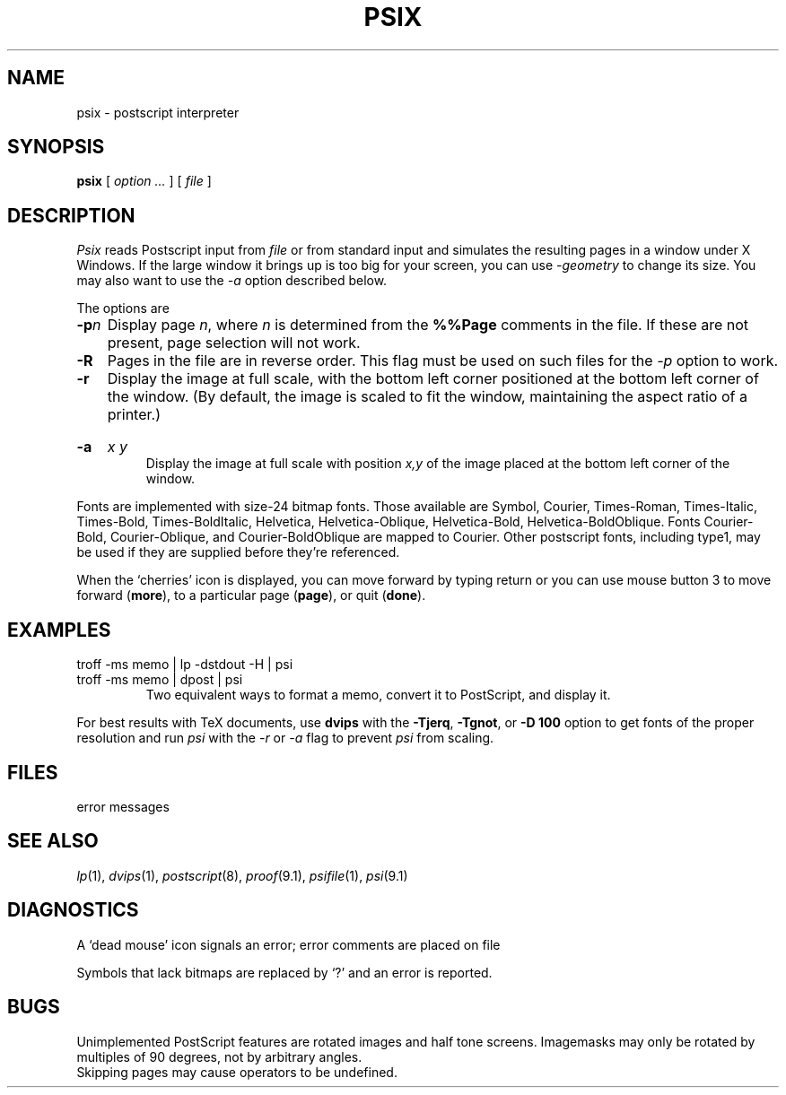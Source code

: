 .TH PSIX 1
.CT 1 writing_output
.SH NAME
psix \- postscript interpreter
.SH SYNOPSIS
.B psix
[
.I option ...
] [
.I file
]
.SH DESCRIPTION
.I Psix
reads Postscript input from
.I file
or from standard input
and simulates the resulting pages in a
window under X Windows.
If the large window it brings up is too big
for your screen, you can use
.I -geometry
to change its size. You may also want to use the
.I -a
option described below.
.PP
The options are
.TP
.BI -p n
Display page
.IR n ,
where
.I n
is determined from the
.B %%Page
comments in the file.
If these are not present, page selection will not work.
.TP
.B -R
Pages in the file are in reverse order. This flag must be used on such files
for the
.I -p
option to work.
.TP
.B -r
Display the image at full scale, with the bottom left
corner positioned at the bottom left corner of the window.
(By default, the image is scaled to fit the window, maintaining
the aspect ratio of a printer.)
.HP
.B -a
.I x y
.br
Display the image at full scale with position
.I x,y
of the image placed at the bottom left corner of the window.
.PP
Fonts are implemented with size-24 bitmap fonts.
Those available are
Symbol, Courier, Times-Roman, Times-Italic, Times-Bold, Times-BoldItalic, Helvetica,
Helvetica-Oblique, Helvetica-Bold, Helvetica-BoldOblique.
Fonts
Courier-Bold,
Courier-Oblique,
and
Courier-BoldOblique
are mapped to
Courier.
Other postscript fonts, including type1, may be used if
they are supplied before they're referenced.
.PP
When the `cherries' icon is displayed, you can move forward
by typing return or you can use mouse button 3
to move forward
.RB ( more ),
to a particular page
.RB ( page ),
or quit 
.RB ( done ).
.SH EXAMPLES
.TP
.L
troff -ms memo | lp -dstdout -H | psi
.br
.ns
.TP
.L
troff -ms memo | dpost | psi
Two equivalent ways to format a memo, convert it to PostScript,
and display it.
.PP
For best results with TeX documents, use
.B dvips
with the
.BR -Tjerq ,
.BR -Tgnot ,
or
.B "-D 100"
option to get fonts of the proper resolution and run
.I psi
with the
.I -r
or
.I -a
flag to prevent
.I psi
from scaling.
.SH FILES
.TF psi.err
.TP
.F psi.err
error messages
.SH SEE ALSO
.IR lp (1),
.IR dvips (1),
.IR postscript (8),
.IR proof (9.1),
.IR psifile (1),
.IR psi (9.1)
.SH DIAGNOSTICS
A `dead mouse' icon signals an error;
error comments are placed on file
.FR psi.err .
.PP
Symbols that lack bitmaps are replaced by `?'
and an error is reported.
.SH BUGS
Unimplemented PostScript features are rotated images and
half tone screens.
Imagemasks may only be rotated by multiples of 90 degrees, not
by arbitrary angles.
.br
Skipping pages may cause operators to be undefined.
